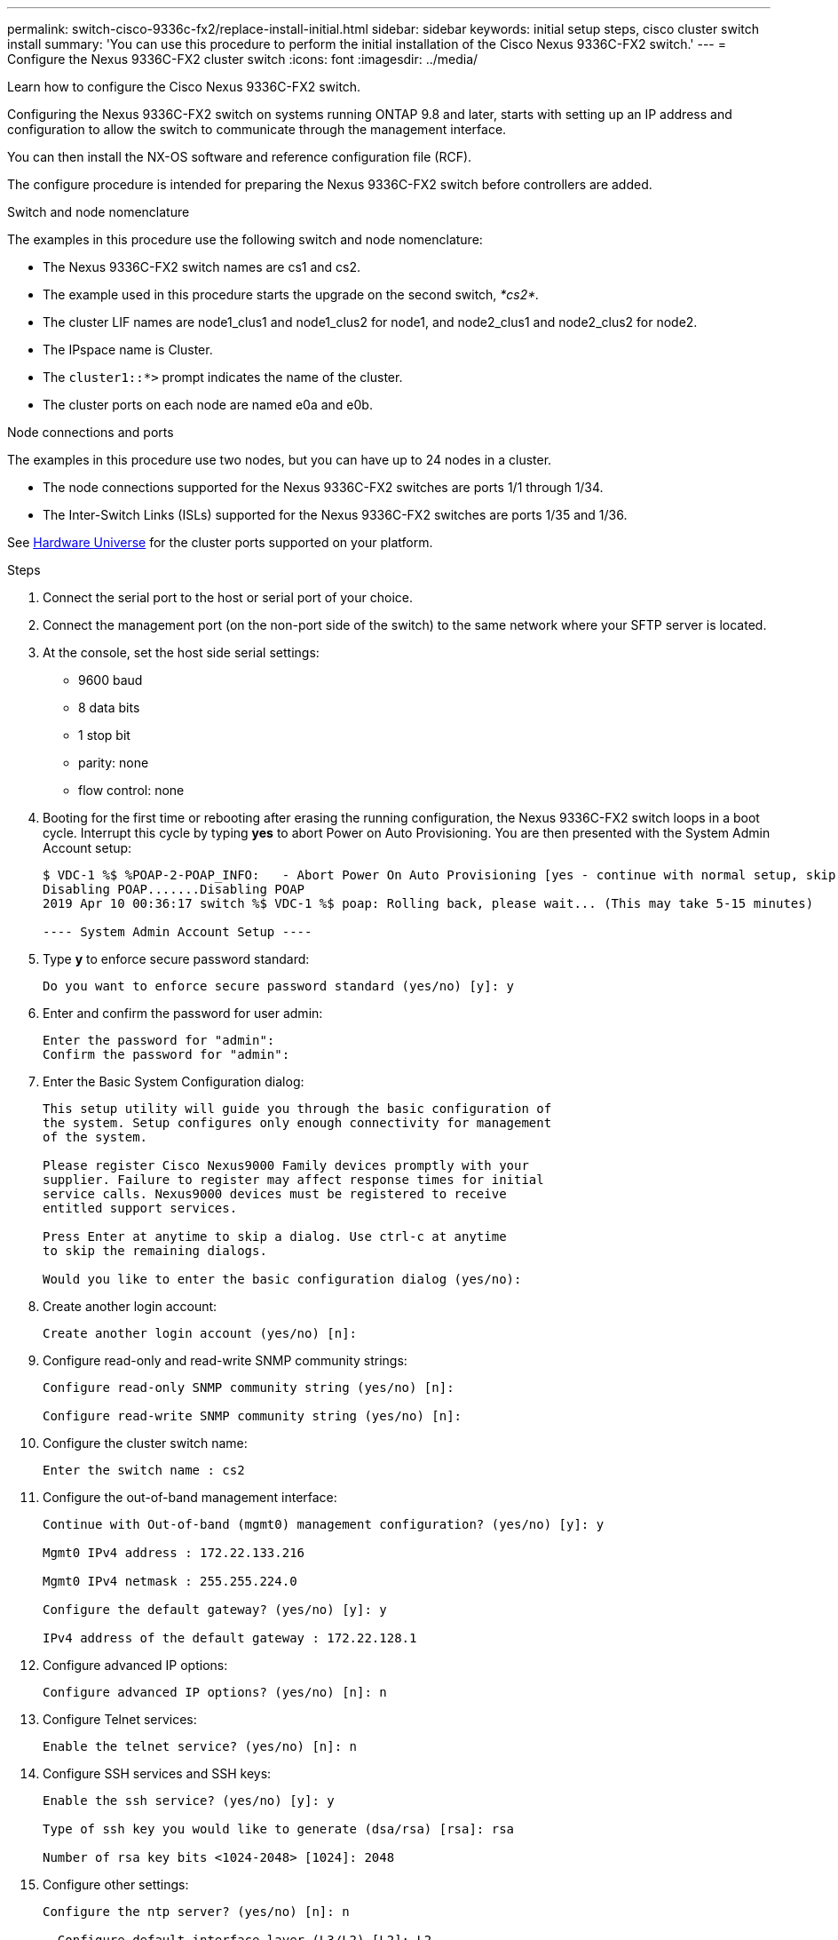 ---
permalink: switch-cisco-9336c-fx2/replace-install-initial.html
sidebar: sidebar
keywords: initial setup steps, cisco cluster switch install
summary: 'You can use this procedure to perform the initial installation of the Cisco Nexus 9336C-FX2 switch.'
---
= Configure the Nexus 9336C-FX2 cluster switch
:icons: font
:imagesdir: ../media/

[.lead]
Learn how to configure the Cisco Nexus 9336C-FX2 switch.

Configuring the Nexus 9336C-FX2 switch on systems running ONTAP 9.8 and later, starts with setting up an IP address and configuration to allow the switch to communicate through the management interface.

You can then install the NX-OS software and reference configuration file (RCF).

The configure procedure is intended for preparing the Nexus 9336C-FX2 switch before controllers are added.

.Switch and node nomenclature
The examples in this procedure use the following switch and node nomenclature:

* The Nexus 9336C-FX2 switch names are cs1 and cs2.
* The example used in this procedure starts the upgrade on the second switch, _*cs2*._
* The cluster LIF names are node1_clus1 and node1_clus2 for node1, and node2_clus1 and node2_clus2 for node2.
* The IPspace name is Cluster.
* The `cluster1::*>` prompt indicates the name of the cluster.
* The cluster ports on each node are named e0a and e0b.

.Node connections and ports
The examples in this procedure use two nodes, but you can have up to 24 nodes in a cluster.

* The node connections supported for the Nexus 9336C-FX2 switches are ports 1/1 through 1/34.
* The Inter-Switch Links (ISLs) supported for the Nexus 9336C-FX2 switches are ports 1/35 and 1/36.

See https://hwu.netapp.com[Hardware Universe^] for the cluster ports supported on your platform.

.Steps
. Connect the serial port to the host or serial port of your choice.
. Connect the management port (on the non-port side of the switch) to the same network where your SFTP server is located.
. At the console, set the host side serial settings:
 ** 9600 baud
 ** 8 data bits
 ** 1 stop bit
 ** parity: none
 ** flow control: none
. Booting for the first time or rebooting after erasing the running configuration, the Nexus 9336C-FX2 switch loops in a boot cycle. Interrupt this cycle by typing *yes* to abort Power on Auto Provisioning. You are then presented with the System Admin Account setup:
+
----
$ VDC-1 %$ %POAP-2-POAP_INFO:   - Abort Power On Auto Provisioning [yes - continue with normal setup, skip - bypass password and basic configuration, no - continue with Power On Auto Provisioning] (yes/skip/no)[no]: yes
Disabling POAP.......Disabling POAP
2019 Apr 10 00:36:17 switch %$ VDC-1 %$ poap: Rolling back, please wait... (This may take 5-15 minutes)

---- System Admin Account Setup ----
----
+
. Type *y* to enforce secure password standard:
+
----
Do you want to enforce secure password standard (yes/no) [y]: y
----
. Enter and confirm the password for user admin:
+
----
Enter the password for "admin":
Confirm the password for "admin":
----

. Enter the Basic System Configuration dialog:
+
----
This setup utility will guide you through the basic configuration of
the system. Setup configures only enough connectivity for management
of the system.

Please register Cisco Nexus9000 Family devices promptly with your
supplier. Failure to register may affect response times for initial
service calls. Nexus9000 devices must be registered to receive
entitled support services.

Press Enter at anytime to skip a dialog. Use ctrl-c at anytime
to skip the remaining dialogs.

Would you like to enter the basic configuration dialog (yes/no):
----

. Create another login account:
+
----
Create another login account (yes/no) [n]:
----

. Configure read-only and read-write SNMP community strings:
+
----
Configure read-only SNMP community string (yes/no) [n]:

Configure read-write SNMP community string (yes/no) [n]:
----

. Configure the cluster switch name:
+
----
Enter the switch name : cs2
----

. Configure the out-of-band management interface:
+
----

Continue with Out-of-band (mgmt0) management configuration? (yes/no) [y]: y

Mgmt0 IPv4 address : 172.22.133.216

Mgmt0 IPv4 netmask : 255.255.224.0

Configure the default gateway? (yes/no) [y]: y

IPv4 address of the default gateway : 172.22.128.1
----

. Configure advanced IP options:
+
----
Configure advanced IP options? (yes/no) [n]: n
----

. Configure Telnet services:
+
----
Enable the telnet service? (yes/no) [n]: n
----

. Configure SSH services and SSH keys:
+
----
Enable the ssh service? (yes/no) [y]: y

Type of ssh key you would like to generate (dsa/rsa) [rsa]: rsa

Number of rsa key bits <1024-2048> [1024]: 2048
----

. Configure other settings:
+
----
Configure the ntp server? (yes/no) [n]: n

  Configure default interface layer (L3/L2) [L2]: L2

  Configure default switchport interface state (shut/noshut) [noshut]: noshut

  Configure CoPP system profile (strict/moderate/lenient/dense) [strict]: strict
----

. Confirm switch information and save the configuration:
+
----
Would you like to edit the configuration? (yes/no) [n]: n

Use this configuration and save it? (yes/no) [y]: y

[########################################] 100%
Copy complete, now saving to disk (please wait)...
Copy complete.
----

. For ONTAP 9.8 and later, enable the Ethernet switch health monitor log collection feature for collecting switch-related log files, using the commands: `system switch ethernet log setup-password` and `system switch ethernet log enable-collection`
+
----
cluster1::*> system switch ethernet log setup-password
Enter the switch name: <return>
The switch name entered is not recognized.
Choose from the following list:
cs1
cs2

cluster1::*> system switch ethernet log setup-password

Enter the switch name: cs1
RSA key fingerprint is e5:8b:c6:dc:e2:18:18:09:36:63:d9:63:dd:03:d9:cc
Do you want to continue? {y|n}::[n] y

Enter the password: <enter switch password>
Enter the password again: <enter switch password>

cluster1::*> system switch ethernet log setup-password

Enter the switch name: cs2
RSA key fingerprint is 57:49:86:a1:b9:80:6a:61:9a:86:8e:3c:e3:b7:1f:b1
Do you want to continue? {y|n}:: [n] y

Enter the password: <enter switch password>
Enter the password again: <enter switch password>

cluster1::*> system  switch ethernet log enable-collection

Do you want to enable cluster log collection for all nodes in the cluster?
{y|n}: [n] y

Enabling cluster switch log collection.

cluster1::*>
----
+
NOTE: If any of these commands return an error, contact NetApp support.

. For ONTAP releases 9.5P16, 9.6P12, and 9.7P10 and later patch releases, enable the Ethernet switch health monitor log collection feature for collecting switch-related log files, using the commands: `system cluster-switch log setup-password` and `system cluster-switch log enable-collection`
+
----
cluster1::*> system cluster-switch log setup-password
Enter the switch name: <return>
The switch name entered is not recognized.
Choose from the following list:
cs1
cs2

cluster1::*> system cluster-switch log setup-password

Enter the switch name: cs1
RSA key fingerprint is e5:8b:c6:dc:e2:18:18:09:36:63:d9:63:dd:03:d9:cc
Do you want to continue? {y|n}::[n] y

Enter the password: <enter switch password>
Enter the password again: <enter switch password>

cluster1::*> system cluster-switch log setup-password

Enter the switch name: cs2
RSA key fingerprint is 57:49:86:a1:b9:80:6a:61:9a:86:8e:3c:e3:b7:1f:b1
Do you want to continue? {y|n}:: [n] y

Enter the password: <enter switch password>
Enter the password again: <enter switch password>

cluster1::*> system cluster-switch log enable-collection

Do you want to enable cluster log collection for all nodes in the cluster?
{y|n}: [n] y

Enabling cluster switch log collection.

cluster1::*>
----
+
NOTE: If any of these commands return an error, contact NetApp support.

